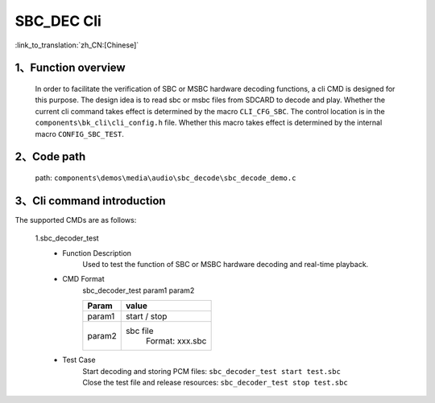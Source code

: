 SBC_DEC Cli
================

:link_to_translation:`zh_CN:[Chinese]`

1、Function overview
--------------------------
	In order to facilitate the verification of SBC or MSBC hardware decoding functions, a cli CMD is designed for this purpose. The design idea is to read sbc or msbc files from SDCARD to decode and play. Whether the current cli command takes effect is determined by the macro ``CLI_CFG_SBC``. The control location is in the ``components\bk_cli\cli_config.h`` file. Whether this macro takes effect is determined by the internal macro ``CONFIG_SBC_TEST``.


2、Code path
--------------------------
	path: ``components\demos\media\audio\sbc_decode\sbc_decode_demo.c``

3、Cli command introduction
------------------------------
The supported CMDs are as follows:

	1.sbc_decoder_test
	 - Function Description
		Used to test the function of SBC or MSBC hardware decoding and real-time playback.
	 - CMD Format
		sbc_decoder_test param1 param2

		+-----------+------------------------------------------------------------------------+
		|Param      | value                                                                  |
		+===========+========================================================================+
		|param1     | start / stop                                                           |
		|           |                                                                        |
		+-----------+------------------------------------------------------------------------+
		|param2     | sbc file                                                               |
		|           |  Format: xxx.sbc                                                       |
		+-----------+------------------------------------------------------------------------+
	 - Test Case
		| Start decoding and storing PCM files: ``sbc_decoder_test start test.sbc``
		| Close the test file and release resources: ``sbc_decoder_test stop test.sbc``

